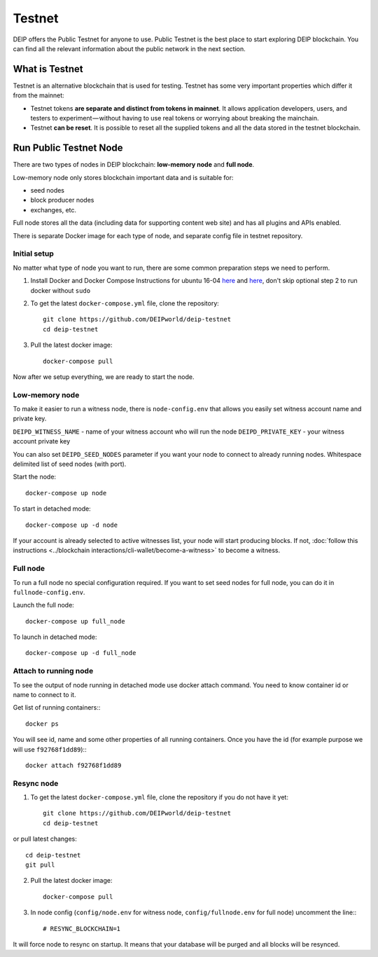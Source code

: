 *******
Testnet
*******

DEIP offers the Public Testnet for anyone to use. Public Testnet is the best place to start exploring DEIP blockchain. You can find all the relevant information about the public network in the next section.

What is Testnet
---------------
Testnet is an alternative blockchain that is used for testing. Testnet has some very important properties which differ it from the mainnet:

* Testnet tokens **are separate and distinct from tokens in mainnet**. It allows application developers, users, and testers to experiment — without having to use real tokens or worrying about breaking the mainchain.
* Testnet **can be reset**. It is possible to reset all the supplied tokens and all the data stored in the testnet blockchain.

Run Public Testnet Node
-----------------------
There are two types of nodes in DEIP blockchain: **low-memory node** and **full node**.

Low-memory node only stores blockchain important data and is suitable for:

* seed nodes
* block producer nodes
* exchanges, etc.

Full node stores all the data (including data for supporting content web site) and has all plugins and APIs enabled.

There is separate Docker image for each type of node, and separate config file in testnet repository.

=============
Initial setup
=============

No matter what type of node you want to run, there are some common preparation steps we need to perform.

1. Install Docker and Docker Compose Instructions for ubuntu 16-04 `here <https://www.digitalocean.com/community/tutorials/how-to-install-and-use-docker-on-ubuntu-16-04>`_ and `here <https://docs.docker.com/compose/install/#prerequisites>`_, don't skip optional step 2 to run docker without ``sudo``
2. To get the latest ``docker-compose.yml`` file, clone the repository::

    git clone https://github.com/DEIPworld/deip-testnet 
    cd deip-testnet

3. Pull the latest docker image::
    
    docker-compose pull

Now after we setup everything, we are ready to start the node.

===============
Low-memory node
===============

To make it easier to run a witness node, there is ``node-config.env`` that allows you easily set witness account name and private key.

``DEIPD_WITNESS_NAME`` - name of your witness account who will run the node 
``DEIPD_PRIVATE_KEY`` - your witness account private key

You can also set ``DEIPD_SEED_NODES`` parameter if you want your node to connect to already running nodes. Whitespace delimited list of seed nodes (with port).

Start the node::

    docker-compose up node

To start in detached mode::
    
    docker-compose up -d node

If your account is already selected to active witnesses list, your node will start producing blocks. If not, :doc:`follow this instructions <../blockchain interactions/cli-wallet/become-a-witness>` to become a witness.

=========
Full node
=========

To run a full node no special configuration required. If you want to set seed nodes for full node, you can do it in ``fullnode-config.env``.

Launch the full node::

    docker-compose up full_node

To launch in detached mode::

    docker-compose up -d full_node

======================
Attach to running node
======================

To see the output of node running in detached mode use docker attach command. You need to know container id or name to connect to it.

Get list of running containers:::

    docker ps

You will see id, name and some other properties of all running containers. Once you have the id (for example purpose we will use ``f92768f1dd89``):::

    docker attach f92768f1dd89

===========
Resync node
===========

1. To get the latest ``docker-compose.yml`` file, clone the repository if you do not have it yet::

    git clone https://github.com/DEIPworld/deip-testnet
    cd deip-testnet

or pull latest changes::

    cd deip-testnet
    git pull

2. Pull the latest docker image::

    docker-compose pull

3. In node config (``config/node.env`` for witness node, ``config/fullnode.env`` for full node) uncomment the line:::

    # RESYNC_BLOCKCHAIN=1

It will force node to resync on startup. It means that your database will be purged and all blocks will be resynced.